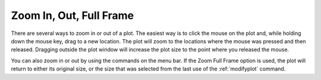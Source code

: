 .. _zooming: 

************************
Zoom In, Out, Full Frame
************************

There are several ways to zoom in or out of a plot. The easiest way is to click the mouse on the plot and, while holding down the mouse key, drag to a new location. The plot will zoom to the locations where the mouse was pressed and then released. Dragging outside the plot window will increase the plot size to the point where you released the mouse.

You can also zoom in or out by using the commands on the menu bar. If the Zoom Full Frame option is used, the plot will return to either its original size, or the size that was selected from the last use of the :ref:`modifyplot`  command.